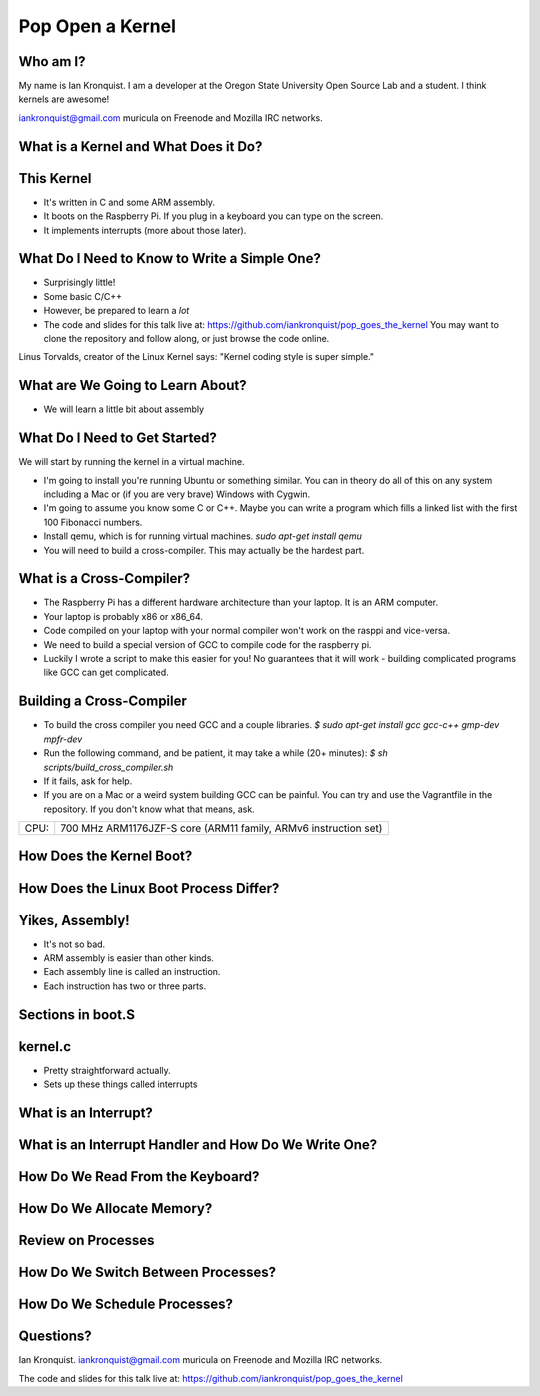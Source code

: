 Pop Open a Kernel
=================

Who am I?
---------

My name is Ian Kronquist.
I am a developer at the Oregon State University Open Source Lab and a student.
I think kernels are awesome!

iankronquist@gmail.com
muricula on Freenode and Mozilla IRC networks.

What is a Kernel and What Does it Do?
-------------------------------------

This Kernel
-----------

* It's written in C and some ARM assembly.
* It boots on the Raspberry Pi. If you plug in a keyboard
  you can type on the screen.
* It implements interrupts (more about those later).

What Do I Need to Know to Write a Simple One?
---------------------------------------------

* Surprisingly little!
* Some basic C/C++
* However, be prepared to learn a *lot*

* The code and slides for this talk live at:
  https://github.com/iankronquist/pop_goes_the_kernel
  You may want to clone the repository and follow along,
  or just browse the code online.

Linus Torvalds, creator of the Linux Kernel says:
"Kernel coding style is super simple."

What are We Going to Learn About?
---------------------------------
* We will learn a little bit about assembly


What Do I Need to Get Started?
------------------------------

We will start by running the kernel in a virtual machine.

* I'm going to install you're running Ubuntu or something similar.
  You can in theory do all of this on any system including a Mac or
  (if you are very brave) Windows with Cygwin.
* I'm going to assume you know some C or C++. Maybe you can write a program
  which fills a linked list with the first 100 Fibonacci numbers.
* Install qemu, which is for running virtual machines.
  `sudo apt-get install qemu`

* You will need to build a cross-compiler.
  This may actually be the hardest part.

What is a Cross-Compiler?
-------------------------

* The Raspberry Pi has a different hardware architecture than your laptop.
  It is an ARM computer.
* Your laptop is probably x86 or x86_64.
* Code compiled on your laptop with your normal compiler won't work on the
  rasppi and vice-versa.
* We need to build a special version of GCC to compile code for the
  raspberry pi.
* Luckily I wrote a script to make this easier for you!
  No guarantees that it will work - building complicated programs like GCC can
  get complicated.


Building a Cross-Compiler
-------------------------

* To build the cross compiler you need GCC and a couple libraries.
  `$ sudo apt-get install gcc gcc-c++ gmp-dev mpfr-dev`

* Run the following command, and be patient, it may take a while (20+ minutes):
  `$ sh scripts/build_cross_compiler.sh`

* If it fails, ask for help.

* If you are on a Mac or a weird system building GCC can be painful.
  You can try and use the Vagrantfile in the repository. If you don't know what
  that means, ask.

+-----+----------------------------------------------------------------+
|CPU: | 700 MHz ARM1176JZF-S core (ARM11 family, ARMv6 instruction set)|
+-----+----------------------------------------------------------------+


How Does the Kernel Boot?
-------------------------

How Does the Linux Boot Process Differ?
---------------------------------------

Yikes, Assembly!
----------------
* It's not so bad.
* ARM assembly is easier than other kinds.
* Each assembly line is called an instruction.
* Each instruction has two or three parts.


Sections in boot.S
------------------

kernel.c
--------

* Pretty straightforward actually.

* Sets up these things called interrupts


What is an Interrupt?
---------------------

What is an Interrupt Handler and How Do We Write One?
-----------------------------------------------------

How Do We Read From the Keyboard?
---------------------------------

How Do We Allocate Memory?
--------------------------

Review on Processes
-------------------

How Do We Switch Between Processes?
-----------------------------------

How Do We Schedule Processes?
-----------------------------

Questions?
----------
Ian Kronquist.
iankronquist@gmail.com
muricula on Freenode and Mozilla IRC networks.

The code and slides for this talk live at:
https://github.com/iankronquist/pop_goes_the_kernel


